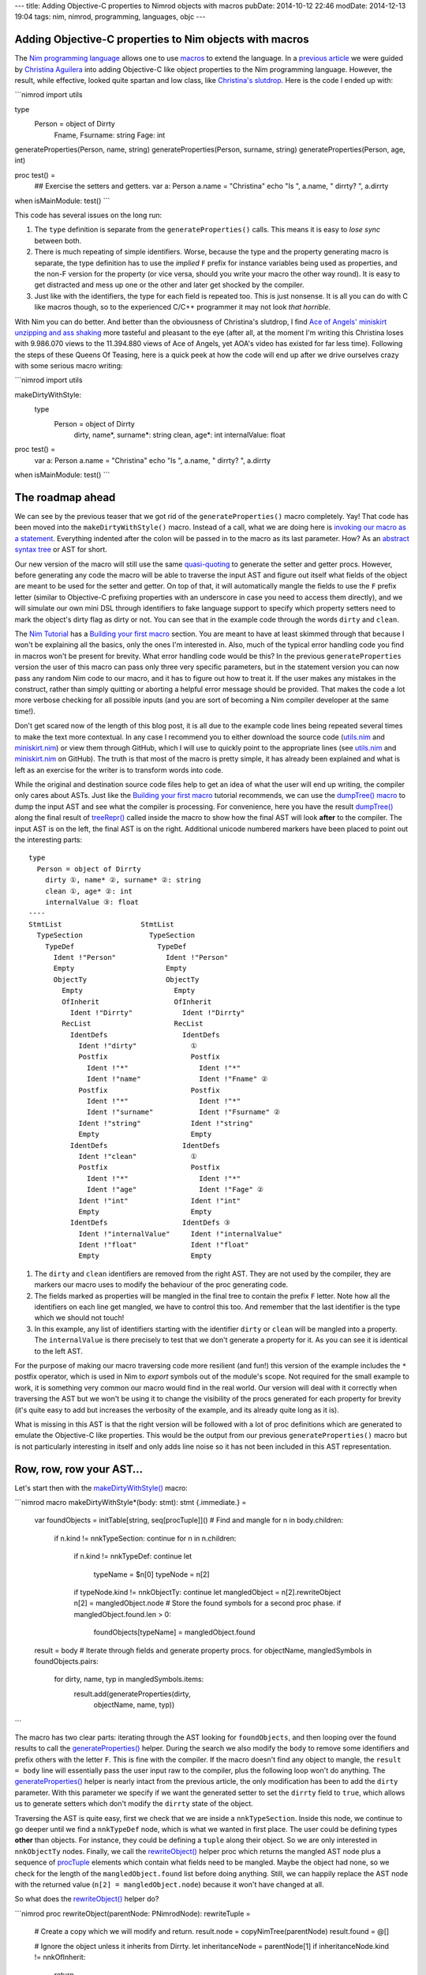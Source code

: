---
title: Adding Objective-C properties to Nimrod objects with macros
pubDate: 2014-10-12 22:46
modDate: 2014-12-13 19:04
tags: nim, nimrod, programming, languages, objc
---

Adding Objective-C properties to Nim objects with macros
========================================================

The `Nim programming language <http://nim-lang.org>`_ allows one to use
`macros <http://nim-lang.org/manual.html#macros>`_ to extend the language.
In a `previous article <../06/dirrty-objects-in-dirrty-nimrod.html>`_ we were
guided by `Christina Aguilera
<https://en.wikipedia.org/wiki/Christina_Aguilera>`_ into adding Objective-C
like object properties to the Nim programming language. However, the result,
while effective, looked quite spartan and low class, like `Christina's slutdrop
<https://en.wikipedia.org/wiki/File:Dirrty_Slutdrop.jpg>`_. Here is the code I
ended up with:

```nimrod
import utils

type
  Person = object of Dirrty
    Fname, Fsurname: string
    Fage: int

generateProperties(Person, name, string)
generateProperties(Person, surname, string)
generateProperties(Person, age, int)

proc test() =
  ## Exercise the setters and getters.
  var a: Person
  a.name = "Christina"
  echo "Is ", a.name, " dirrty? ", a.dirrty

when isMainModule: test()
```

This code has several issues on the long run:

1. The ``type`` definition is separate from the ``generateProperties()`` calls.
   This means it is easy to *lose sync* between both.
2. There is much repeating of simple identifiers. Worse, because the type and
   the property generating macro is separate, the type definition has to use
   the *implied* ``F`` prefix for instance variables being used as properties,
   and the non-F version for the property (or vice versa, should you write your
   macro the other way round). It is easy to get distracted and mess up one or
   the other and later get shocked by the compiler.
3. Just like with the identifiers, the type for each field is repeated too.
   This is just nonsense. It is all you can do with C like macros though, so to
   the experienced C/C++ programmer it may not look *that horrible*.

With Nim you can do better. And better than the obviousness of Christina's
slutdrop, I find `Ace of Angels' <https://en.wikipedia.org/wiki/AOA_(band)>`_
`miniskirt unzipping and ass shaking
<http://www.youtube.com/watch?v=q6f-LLM1H6U>`_ more tasteful and pleasant to
the eye (after all, at the moment I'm writing this Christina loses with
9.986.070 views to the 11.394.880 views of Ace of Angels, yet AOA's video has
existed for far less time). Following the steps of these Queens Of Teasing,
here is a quick peek at how the code will end up after we drive ourselves crazy
with some serious macro writing:

```nimrod
import utils

makeDirtyWithStyle:
  type
    Person = object of Dirrty
      dirty, name*, surname*: string
      clean, age*: int
      internalValue: float

proc test() =
  var a: Person
  a.name = "Christina"
  echo "Is ", a.name, " dirrty? ", a.dirrty

when isMainModule: test()
```

The roadmap ahead
=================

We can see by the previous teaser that we got rid of the
``generateProperties()`` macro completely. Yay! That code has been moved into
the ``makeDirtyWithStyle()`` macro. Instead of a call, what we are doing here
is `invoking our macro as a statement
<http://nim-lang.org/tut2.html#statement-macros>`_. Everything indented
after the colon will be passed in to the macro as its last parameter.  How? As
an `abstract syntax tree <https://en.wikipedia.org/wiki/Abstract_syntax_tree>`_
or AST for short.

.. raw:: html

    <center><a href="http://knowyourmeme.com/memes/x-x-everywhere"><img
        src="../../../i/asts-asts-everywhere.jpg"
        alt="If you close your eyes hard you can sometimes see the ASTs"
        style="width:100%;max-width:600px"
        hspace="8pt" vspace="8pt"></a></center><br>

Our new version of the macro will still use the same `quasi-quoting
<http://nim-lang.org/macros.html#quote>`_ to generate the setter and getter
procs. However, before generating any code the macro will be able to traverse
the input AST and figure out itself what fields of the object are meant to be
used for the setter and getter. On top of that, it will automatically mangle
the fields to use the ``F`` prefix letter (similar to Objective-C prefixing
properties with an underscore in case you need to access them directly), and we
will simulate our own mini DSL through identifiers to fake language support to
specify which property setters need to mark the object's dirty flag as dirty or
not. You can see that in the example code through the words ``dirty`` and
``clean``.

The `Nim Tutorial <http://nim-lang.org/tut1.html>`_ has a `Building your
first macro <http://nim-lang.org/tut2.html#building-your-first-macro>`_
section. You are meant to have at least skimmed through that because I won't be
explaining all the basics, only the ones I'm interested in. Also, much of the
typical error handling code you find in macros won't be present for brevity.
What error handling code would be this? In the previous ``generateProperties``
version the user of this macro can pass only three very specific parameters,
but in the statement version you can now pass any random Nim code to our
macro, and it has to figure out how to treat it.  If the user makes any
mistakes in the construct, rather than simply quitting or aborting a helpful
error message should be provided. That makes the code a lot more verbose
checking for all possible inputs (and you are sort of becoming a Nim
compiler developer at the same time!).

Don't get scared now of the length of this blog post, it is all due to the
example code lines being repeated several times to make the text more
contextual. In any case I recommend you to either download the source code
(`utils.nim <../../../code/18/utils.nim>`_ and `miniskirt.nim
<../../../code/18/miniskirt.nim>`_) or view them through GitHub, which I will
use to quickly point to the appropriate lines (see `utils.nim
<https://github.com/gradha/gradha.github.io/blob/master/code/18/utils.nim>`_
and `miniskirt.nim
<https://github.com/gradha/gradha.github.io/blob/master/code/18/miniskirt.nim>`_
on GitHub). The truth is that most of the macro is pretty simple, it has
already been explained and what is left as an exercise for the writer is to
transform words into code.

While the original and destination source code files help to get an idea of
what the user will end up writing, the compiler only cares about ASTs. Just
like the `Building your first macro
<http://nim-lang.org/tut2.html#building-your-first-macro>`_ tutorial
recommends, we can use the `dumpTree() macro
<http://nim-lang.org/macros.html#dumpTree>`_ to dump the input AST and see
what the compiler is processing. For convenience, here you have the result
`dumpTree() <http://nim-lang.org/macros.html#dumpTree>`_ along the final
result of `treeRepr() <http://nim-lang.org/macros.html#treeRepr>`_ called
inside the macro to show how the final AST will look **after** to the compiler.
The input AST is on the left, the final AST is on the right. Additional unicode
numbered markers have been placed to point out the interesting parts::

    type
      Person = object of Dirrty
        dirty ①, name* ②, surname* ②: string
        clean ①, age* ②: int
        internalValue ③: float
    ----
    StmtList                   StmtList
      TypeSection                TypeSection
        TypeDef                    TypeDef
          Ident !"Person"            Ident !"Person"
          Empty                      Empty
          ObjectTy                   ObjectTy
            Empty                      Empty
            OfInherit                  OfInherit
              Ident !"Dirrty"            Ident !"Dirrty"
            RecList                    RecList
              IdentDefs                  IdentDefs
                Ident !"dirty"             ①
                Postfix                    Postfix
                  Ident !"*"                 Ident !"*"
                  Ident !"name"              Ident !"Fname" ②
                Postfix                    Postfix
                  Ident !"*"                 Ident !"*"
                  Ident !"surname"           Ident !"Fsurname" ②
                Ident !"string"            Ident !"string"
                Empty                      Empty
              IdentDefs                  IdentDefs
                Ident !"clean"             ①
                Postfix                    Postfix
                  Ident !"*"                 Ident !"*"
                  Ident !"age"               Ident !"Fage" ②
                Ident !"int"               Ident !"int"
                Empty                      Empty
              IdentDefs                  IdentDefs ③
                Ident !"internalValue"     Ident !"internalValue"
                Ident !"float"             Ident !"float"
                Empty                      Empty

1. The ``dirty`` and ``clean`` identifiers are removed from the right AST. They
   are not used by the compiler, they are markers our macro uses to modify the
   behaviour of the proc generating code.
2. The fields marked as properties will be mangled in the final tree to contain
   the prefix ``F`` letter. Note how all the identifiers on each line get
   mangled, we have to control this too. And remember that the last identifier
   is the type which we should not touch!
3. In this example, any list of identifiers starting with the identifier
   ``dirty`` or ``clean``  will be mangled into a property. The
   ``internalValue`` is there precisely to test that we don't generate a
   property for it. As you can see it is identical to the left AST.

For the purpose of making our macro traversing code more resilient (and fun!)
this version of the example includes the ``*`` postfix operator, which is used
in Nim to *export* symbols out of the module's scope. Not required for the
small example to work, it is something very common our macro would find in the
real world. Our version will deal with it correctly when traversing the AST but
we won't be using it to change the visibility of the procs generated for each
property for brevity (it's quite easy to add but increases the verbosity of the
example, and its already quite long as it is).

What is missing in this AST is that the right version will be followed with a
lot of proc definitions which are generated to emulate the Objective-C like
properties. This would be the output from our previous ``generateProperties()``
macro but is not particularly interesting in itself and only adds line noise so
it has not been included in this AST representation.


Row, row, row your AST…
=======================

Let's start then with the `makeDirtyWithStyle()
<https://github.com/gradha/gradha.github.io/blob/master/code/18/utils.nim#L118>`_
macro:

```nimrod
macro makeDirtyWithStyle*(body: stmt): stmt {.immediate.} =
  var foundObjects = initTable[string, seq[procTuple]]()
  # Find and mangle
  for n in body.children:
    if n.kind != nnkTypeSection: continue
    for n in n.children:
      if n.kind != nnkTypeDef: continue
      let
        typeName = $n[0]
        typeNode = n[2]
      if typeNode.kind != nnkObjectTy: continue
      let mangledObject = n[2].rewriteObject
      n[2] = mangledObject.node
      # Store the found symbols for a second proc phase.
      if mangledObject.found.len > 0:
        foundObjects[typeName] = mangledObject.found

  result = body
  # Iterate through fields and generate property procs.
  for objectName, mangledSymbols in foundObjects.pairs:
    for dirty, name, typ in mangledSymbols.items:
      result.add(generateProperties(dirty,
        objectName, name, typ))
```

The macro has two clear parts: iterating through the AST looking for
``foundObjects``, and then looping over the found results to call the
`generateProperties()
<https://github.com/gradha/gradha.github.io/blob/master/code/18/utils.nim#L87>`_
helper. During the search we also modify the ``body`` to remove some
identifiers and prefix others with the letter ``F``. This is fine with the
compiler. If the macro doesn't find any object to mangle, the ``result = body``
line will essentially pass the user input raw to the compiler, plus the
following loop won't do anything. The `generateProperties()
<https://github.com/gradha/gradha.github.io/blob/master/code/18/utils.nim#L87>`_
helper is nearly intact from the previous article, the only modification has
been to add the ``dirty`` parameter. With this parameter we specify if we want
the generated setter to set the ``dirrty`` field to ``true``, which allows us
to generate setters which don't modify the ``dirrty`` state of the object.

Traversing the AST is quite easy, first we check that we are inside a
``nnkTypeSection``. Inside this node, we continue to go deeper until we find a
``nnkTypeDef`` node, which is what we wanted in first place. The user could be
defining types **other** than objects. For instance, they could be defining a
``tuple`` along their object. So we are only interested in ``nnkObjectTy``
nodes. Finally, we call the `rewriteObject()
<https://github.com/gradha/gradha.github.io/blob/master/code/18/utils.nim#L54>`_
helper proc which returns the mangled AST node plus a sequence of `procTuple
<https://github.com/gradha/gradha.github.io/blob/master/code/18/utils.nim#L17>`_
elements which contain what fields need to be mangled. Maybe the object had
none, so we check for the length of the ``mangledObject.found`` list before
doing anything. Still, we can happily replace the AST node with the returned
value (``n[2] = mangledObject.node``) because it won't have changed at all.

So what does the `rewriteObject()
<https://github.com/gradha/gradha.github.io/blob/master/code/18/utils.nim#L54>`_
helper do?

```nimrod
proc rewriteObject(parentNode: PNimrodNode): rewriteTuple =
  # Create a copy which we will modify and return.
  result.node = copyNimTree(parentNode)
  result.found = @[]

  # Ignore the object unless it inherits from Dirrty.
  let inheritanceNode = parentNode[1]
  if inheritanceNode.kind != nnkOfInherit:
    return
  inheritanceNode.expectMinLen(1)
  if $inheritanceNode[0] != "Dirrty":
    return

  # Get the list of records for the object.
  var recList = result.node[2]
  if recList.kind != nnkRecList:
    error "Was expecting a record list"
  for nodeIndex in 0 .. <recList.len:
    var idList = recList[nodeIndex]
    # Only mutate those which start with fake keywords.
    let firstRawName = $basename(idList[0])
    if firstRawName in ["clean", "dirty"]:
      var found: procTuple
      found.dirty = (firstRawName == "dirty")
      del(idList) # Removes the first identifier.
      found.typ = $idList[idlist.len - 2]
      # Get the identifiers.
      for identifier in idList.stripTypeIdentifier:
        found.name = identifier
        result.found.add(found)
      # Mangle the remaining identifiers
      idList.prefixIdentifiersWithF
```

The first line which calls `copyNimTree()
<http://nim-lang.org/macros.html#copyNimTree>`_ is not strictly needed, but
can be useful in case we would need to do multiple passes on the AST and have
to compare our working version with the original one. Then we make sure the
object type definition we are dealing with actually inherits from our custom
`Dirrty
<https://github.com/gradha/gradha.github.io/blob/master/code/18/utils.nim#L14>`_
object. This means we won't get automatic properties on objects which inherit
from other classes. Alternatively, we could detect this case and prevent the
generated setter from attempting to modify the field ``dirrty`` which won't be
present. I've decided to only add properties to dirrty objects for clarity
(otherwise it's just a matter of more ``ifs`` in the following lines).

When we deal with the identifier record list what we do is detect if the first
identifier is ``clean`` or ``dirty``. These are our *fake* DSL keywords which
tell the macro that the remaining fields need to be mangled. If the found
keyword is ``dirty``, the generated setter will modify the ``dirrty`` field,
but otherwise the rest of the code is quite similar. In any case we remove the
first fake identifier, then we loop over the remaining identifiers modifying
our ``var found: procTuple`` with the name and adding a copy to the
``result.found`` sequence. For this loop the `stripTypeIdentifier()
<https://github.com/gradha/gradha.github.io/blob/master/code/18/utils.nim#L24>`_
helper is used which simply iterates through the list of identifiers (except
the last one, which is the type definition!) and returns them as strings:

```nimrod
proc stripTypeIdentifier(identDefsNode: PNimrodNode):
    seq[string] =
  # Returns the names minus the type from an identifier list.
  identDefsNode.expectMinLen(3)
  let last = identDefsNode.len - 1
  identDefsNode[last].expectKind(nnkEmpty)
  identDefsNode[last - 1].expectKind(nnkIdent)

  result = @[]
  for i in 0 .. <last - 1:
    let n = identDefsNode[i]
    result.add($n.basename)
```

Once the identifiers without mangling have been added to the list of found
fields we pass control to the `prefixIdentifiersWithF()
<https://github.com/gradha/gradha.github.io/blob/master/code/18/utils.nim#L47>`_
helper proc to actually mangle them with the ``F`` prefix:

```nimrod
proc prefixNode(n: PNimrodNode): PNimrodNode =
  # Returns the ident node with a prefix F.
  case n.kind
  of nnkIdent: result = ident("F" & $n)
  of nnkPostfix:
    result = n.copyNimTree
    result.basename = "F" & $n.basename
  else:
    error "Don't know how to prefix " & treeRepr(n)

proc prefixIdentifiersWithF(identDefsNode: PNimrodNode) =
  # Replace all nodes except last with F version.
  let last = identDefsNode.len - 1
  for i in 0 .. <last - 1:
    let n = identDefsNode[i]
    identDefsNode[i] = n.prefixNode
```

As you can see `prefixIdentifiersWithF()
<https://github.com/gradha/gradha.github.io/blob/master/code/18/utils.nim#L47>`_
is pretty similar to `stripTypeIdentifier()
<https://github.com/gradha/gradha.github.io/blob/master/code/18/utils.nim#L24>`_,
but instead of adding the identifier to a result list it calls the
`prefixNode()
<https://github.com/gradha/gradha.github.io/blob/master/code/18/utils.nim#L37>`_
helper which mangles the node identifier. Here you can see us dealing with
``nnkPostfix`` nodes, which are fields marked with ``*``. Again, as mentioned
above, we could detect which of the fields are marked with ``*`` to propagate
the appropriate symbol visibility to the generated property procs.  This is
left as an exercise to the reader (hint: add a visibility field to
``procTuple`` which already contains other field info).

For completeness, the snippets of code shown so far use two types which haven't
been defined, ``rewriteTuple`` and ``procTuple``:

```nimrod
type
  procTuple =
    tuple[dirty: bool, name: string, typ: string]

  rewriteTuple =
    tuple[node: PNimrodNode, found: seq[procTuple]]
```

Nothing too fancy, they are just the internal structures used to group and
communicate results between the procs. And… that's all folks! To verify
everything is working as expected, here is an `extended version of our original
property usage test case
<https://github.com/gradha/gradha.github.io/blob/master/code/18/miniskirt.nim#L15>`_:

```nimrod
proc extraTest() =
  var a: Person
  echo "Doing now extra test"
  a.name = "Christina"
  echo "Is ", a.name, " dirrty? ", a.dirrty
  a.dirrty = false
  a.age = 18
  echo "Is ", a.name, " with ", $a.age, " years dirrty? ", a.dirrty
  a.internalValue = 3.14
  echo "And after changing the internal value? ", a.dirrty
  # --> Doing now extra test
  #     Is Christina dirrty? true
  #     Is Christina with 18 years dirrty? false
  #     And after changing the internal value? false
```

In this version of the test we repeat the original dirtying of the ``Person``
object through the generated ``name=()`` setter, which modifies the ``dirrty``
field. Then, we reset the ``dirrty``  field and modify the age. The
modification of the ``age`` property uses also a setter, but since this one was
marked as ``clean`` the ``dirrty`` field won't change its value. Finally, we
modify the ``internalValue``. This value was not marked with our fake keywords,
so the macro won't be generating any setter or getter. How can we verify this?
We could modify our macro to dump the final AST after the generated procs are
added. We can also inspect our ``nimcache`` folder which `should contain the
generated C files <http://nim-lang.org/backends.html#nimcache-naming-logic>`_.
In my case this is part of the generated code for the ``extraTest()`` proc:

```c
...
    nimln(22, "miniskirt.nim");
    nimln(22, "miniskirt.nim");
    LOC4 = 0;
    LOC4 = age_111032(&a);
    LOC5 = 0;
    LOC5 = nimIntToStr(LOC4);
    nimln(22, "miniskirt.nim");
    LOC6 = 0;
    LOC6 = nimBoolToStr(a.Sup.Dirrty);
    printf("%s%s%s%s%s%s\012",
        (((NimStringDesc*) &TMP230))->data,
        (LOC3)->data, (((NimStringDesc*) &TMP233))->data,
        (LOC5)->data, (((NimStringDesc*) &TMP234))->data,
        (LOC6)->data);
    nimln(23, "miniskirt.nim");
    a.Internalvalue = 3.1400000000000001e+00;
    nimln(24, "miniskirt.nim");
    nimln(24, "miniskirt.nim");
    LOC7 = 0;
    LOC7 = nimBoolToStr(a.Sup.Dirrty);
    printf("%s%s\012",
        (((NimStringDesc*) &TMP235))->data, (LOC7)->data);
    popFrame();
...
```

While there is much low level and debug keeping stuff, note how the
modification of the age invokes the ``LOC4 = age_111032(&a);`` function call
(our custom generated setter), while the modification of the ``internalValue``
doesn't do any call, simply assigns with ``a.Internalvalue =
3.1400000000000001e+00;``. That means we have successfully created a property
generation macro, with cool fake pseudo keywords, and it works exactly were we
want it to work! That's a great deal better than simple C preprocessor macros.


Looking under the rug
=====================

While we have accomplished what we wanted (cooler Objective-C property like
generation code in Nim), there are still some rough edges we can't deal
with, or annoying stuff which hopefully will be improved in future versions of
Nim. From our user perspective, to the left you can see the code we now can
write. To the right you can see what could be written if the language provided
native property support (which is impossible, or do you know of any language
providing built-in object dirty field tracking?)::

    makeDirtyWithStyle:                  dirtyType:
      type                                 Person = object of Dirrty
        Person = object of Dirrty            dirtyProperties:
          dirty, name*, surname*: string         name*, surname*: string
          clean, age*: int                   cleanProperties:
          internalValue: float                   age*: int
                                             privateFields:
                                                 internalValue: float

If we had our way and our hypothetical language would implement this feature
directly, we could mark our objects directly with ``dirtyProperties``,
``cleanProperties`` and ``privateFields`` sections. These would be recognised
as keywords by IDEs and editors. We have to settle for fake identifiers. It's
not bad, but could be worse. What is more annoying is that we can't get rid of
the explicit ``type`` keyword. Why? Because the Nim compiler still has to
parse that code into **VALID AST** before it can pass it to our macro. And it
is the ``type`` keyword which tells the parser that what follows should be
treated as a ``TypeSection`` with ``TypeDef`` and other stuff instead of say, a
``proc`` definition. Here you can hear lisp programmers laughing at our puny
syntax limitations. Still, Nim achieves the power of true macros with little
limitations. Would it be possible for Nim (or just any other language) to
allow user code extend the compiler parser with custom DSL rules? I think that
would be neat. And madness. Madness is neat, I'm still patiently waiting for
macros which modify the AST of the caller to the shock and horror of anybody
reading my code…

Possibly the most frustrating issue with writing Nim macros now is the lack
of proper documentation. While there is that `introductory tutorial
<http://nim-lang.org/tut2.html#building-your-first-macro>`_, the `macros
module API <http://nim-lang.org/macros.html>`_ seems to have more sections
filled with ``To be written`` than actual text, and many of the actual
descriptions are rather useless to newcomers (don't tell me `newEmptyNode()
<http://nim-lang.org/macros.html#newEmptyNode>`_ creates an empty node, tell
me in what situations I would like that, or how do I use the result with other
procs!). It's not a surprise that one of the past enhancements to the
documentation generator was to add the ``See source`` link, it's nearly the
only crutch you have to figure out how to do stuff (and that's if you figure
out what each proc does).

One more annoying issue is the lack of helpful stack traces during AST error
handling, which can happen a lot when developing macros. When you are writing
normal code, you get runtime stack traces which show where the execution of the
program was and hopefully by going to the mentioned lines you can fix something
to keep going. I present you the most useless stack trace **from hell**::

    miniskirt.nim(3, 0) Info: instantiation from here
    ???(???, ???) Error: type expected

.. raw:: html

    <center><a href="http://www.idol-grapher.com/1239"><img
        src="../../../i/error-type-expected.jpg"
        alt="Error: type expected"
        style="width:100%;max-width:600px"
        hspace="8pt" vspace="8pt"></a></center><br>

That's it. Nothing more. It's actually pretty awesome, can't do better short of
pulling out a gun and shooting you right in the face. Let me tell you how to
reproduce this, just comment the `objType assignment
<https://github.com/gradha/gradha.github.io/blob/master/code/18/utils.nim#L91>`_
in the `generateProperties()
<https://github.com/gradha/gradha.github.io/blob/master/code/18/utils.nim#L87>`_
static proc, like this:

```nimrod
  proc generateProperties(dirrty: bool, objType,
      varName, varType: string): PNimrodNode =
    # Create identifiers from the parameters.
    let
      #objType = !(objType)
      varType = !(varType)
      setter = !($varName & "=")
```
This error happens because the ``objType`` is a string literal, but instead of
a string literal the ``quasi-quoting`` macro needs a ``TNimrodIdent``, which is
obtained through the `!() operator
<http://nim-lang.org/macros.html#!,string>`_. That's why removing this
re-assignment breaks everything and you are left wondering **where to
start looking for problems because there is no starting point at all**. And
unfortunately it can't be fixed easily. By the time the compiler goes through
the quasi-quoting it doesn't know better if what it is generating is right or
wrong, and by the time it reaches a further phase of the compiler, since it was
all generated code, there are no actual line numbers to keep track of what was
generated where.

How could this be improved? Maybe the `macros
<http://nim-lang.org/macros.html>`_ module could grow an ``annotateNode``
helper which when used would annotate the specified node with the current
line/column where the ``annotateNode`` helper actually is in the source file.
Kind of like ``printf`` cavemen debugging. Or maybe instead of trying to
preserve stack traces which are typical of runtime environments the compiler
could actually dump the AST it is processing with a little arrow pointing at
the node that is giving problems? Honestly, if instead of this error I had
gotten the AST with an arrow pointing at the string literal I would at least
know where to start looking at, even if by the mere AST I still might have
trouble finding out why a string literal is not expected. But you would at
least have a starting point. The ASTs can get quite big, so it would help if
the compiler could dump the problematic AST to a temporary file for inspection
with an editor rather than scrolling through pages of terminal output.

Talking about cavemen debugging, the only sources of information you have now
for development of macros are the `dumpTree()
<http://nim-lang.org/macros.html#dumpTree>`_ and `treeRepr()
<http://nim-lang.org/macros.html#treeRepr>`_ helpers and repeated trips to
the command line to compile stuff. It would be really nice if the `official
Nim IDE Aporia <https://github.com/nimrod-code/Aporia>`_ had a mode where
you could open a bit of code in a separate window and it would refresh the AST
as you write, pointing at problematic places, or maybe offering links to the
documentation as you write code. Or maybe a mode where you directly write the
AST, and the IDE generates the source code for you? Maybe this could work off
with proper auto completion. Right now the amount of different AST nodes is
quite scary but many of them don't interact with each other unless specific
conditions are met.  Who knows, it could be easier to follow than looking
through the documentation. Or maybe it would be useless anyway because
programming in Java is all the rage.


Conclusion
==========

`Even <http://www.youtube.com/watch?v=-_u5XQ0OFbc>`_
`with <http://www.youtube.com/watch?v=-i_2DIGBmO4>`_
`the <http://www.youtube.com/watch?v=-uZj3EVuSiM>`_
`rough <http://www.youtube.com/watch?v=0h9h__Mqaag>`_
`edges, <http://www.youtube.com/watch?v=1KMF2cDG-Aw>`_
`expected <http://www.youtube.com/watch?v=22vDm0JSc7E>`_
`in <http://www.youtube.com/watch?v=27Cs_W5EptU>`_
`a <http://www.youtube.com/watch?v=2KYQH2a5u-Y>`_
`programming <http://www.youtube.com/watch?v=2KtflWoHIeE>`_
`language <http://www.youtube.com/watch?v=2TxSSILNibY>`_
`which <http://www.youtube.com/watch?v=2w-nmLcZUFA>`_
`hasn't <http://www.youtube.com/watch?v=2x_4Odo8BzI>`_
`yet <http://www.youtube.com/watch?v=39B3AeTD0lY>`_
`reached <http://www.youtube.com/watch?v=3Tw-90vdfnQ>`_
`version <http://www.youtube.com/watch?v=43dbZq6bv1o>`_
`1.0 <http://www.youtube.com/watch?v=4ZBDWpneAgw>`_
`and <http://www.youtube.com/watch?v=4oL9XLCktOQ>`_
`is <http://www.youtube.com/watch?v=58xk5L5pCMg>`_
`already <http://www.youtube.com/watch?v=5P7QGBIFAgo>`_
`running <http://www.youtube.com/watch?v=5XHEgyNZPQA>`_
`circles <http://www.youtube.com/watch?v=5ohwNCL4FSk>`_
`around <http://www.youtube.com/watch?v=6JhZhMYx780>`_
`established <http://www.youtube.com/watch?v=6Zl5M-7tORI>`_
`programming <http://www.youtube.com/watch?v=6_HHut7u29w>`_
`languages, <http://www.youtube.com/watch?v=6hqSmVRXwTE>`_
`macros <http://www.youtube.com/watch?v=7LqV-Q_jWf4>`_
`are <http://www.youtube.com/watch?v=85kgIuq3HY4>`_
`a <http://www.youtube.com/watch?v=8NFXElCZY4I>`_
`complete <http://www.youtube.com/watch?v=91FleKcgKbE>`_
`win <http://www.youtube.com/watch?v=9g2YPmzDfkI>`_
`for <http://www.youtube.com/watch?v=AMnCUFeGYSY>`_
`programming. <http://www.youtube.com/watch?v=A_MCEHd6now>`_
`They <http://www.youtube.com/watch?v=Ac7SN63L6po>`_
`allow <http://www.youtube.com/watch?v=B99pOzAfFy4>`_
`you <http://www.youtube.com/watch?v=BygwsVYUbO8>`_
`to <http://www.youtube.com/watch?v=CTAAn5vbVPs>`_
`become <http://www.youtube.com/watch?v=D0TkSCpBSc0>`_
`a <http://www.youtube.com/watch?v=D3taDrdlUlU>`_
`compiler <http://www.youtube.com/watch?v=DBNAWLlPxCY>`_
`developer <http://www.youtube.com/watch?v=DO8SJ2uxV4s>`_
`and <http://www.youtube.com/watch?v=Dgwth72XZCQ>`_
`extend <http://www.youtube.com/watch?v=Dq99wBcCbzM>`_
`the <http://www.youtube.com/watch?v=EDxOSsiaEYU>`_
`language <http://www.youtube.com/watch?v=Ez_5wP-7i3g>`_
`just <http://www.youtube.com/watch?v=FAeu3esj1nM>`_
`that <http://www.youtube.com/watch?v=FnxEUBZ-9WY>`_
`little <http://www.youtube.com/watch?v=G2r5KVosjIw>`_
`bit <http://www.youtube.com/watch?v=GnJ1KMY_k_M>`_
`in <http://www.youtube.com/watch?v=Gnsjy8lpIH8>`_
`the <http://www.youtube.com/watch?v=HIymqJtD3fw>`_
`direction <http://www.youtube.com/watch?v=Hpp4mXPihZg>`_
`you <http://www.youtube.com/watch?v=Htjh6Vyxkws>`_
`need <http://www.youtube.com/watch?v=Hxxoyc05hWQ>`_
`to <http://www.youtube.com/watch?v=IJDckhfF0Z4>`_
`make <http://www.youtube.com/watch?v=J9_rfRC49P0>`_
`your <http://www.youtube.com/watch?v=JfBzQQ12W5M>`_
`life <http://www.youtube.com/watch?v=KCfyNlp7rmw>`_
`easier. <http://www.youtube.com/watch?v=KYwyzTFQ_W4>`_
`Only <http://www.youtube.com/watch?v=Kf-naZmRJoI>`_
`without <http://www.youtube.com/watch?v=KnW0lLziN5o>`_
`the <http://www.youtube.com/watch?v=KvfmywBHNaI>`_
`pain <http://www.youtube.com/watch?v=L-I0o5bB0D0>`_
`and <http://www.youtube.com/watch?v=LRnblsA54ZI>`_
`embarrassment <http://www.youtube.com/watch?v=MQ2sOfXhr3I>`_
`of <http://www.youtube.com/watch?v=MV6kO9FISdY>`_
`pull <http://www.youtube.com/watch?v=MX4JXqOCcTs>`_
`requests <http://www.youtube.com/watch?v=MrTrlRLAH-s>`_
`being <http://www.youtube.com/watch?v=Mwf6jxUBU0Q>`_
`reviewed <http://www.youtube.com/watch?v=NTEOMaXxc3w>`_
`and <http://www.youtube.com/watch?v=NWD3C0ax-ZY>`_
`rejected. <http://www.youtube.com/watch?v=NeAgohY9hqM>`_
`And <http://www.youtube.com/watch?v=O0srg6Lgzgg>`_
`let's <http://www.youtube.com/watch?v=OOejPz9kV6I>`_
`face <http://www.youtube.com/watch?v=PA-mnyNU8VE>`_
`it, <http://www.youtube.com/watch?v=PMgZ5gia64U>`_
`figuring <http://www.youtube.com/watch?v=Pxb7KAbADf0>`_
`out <http://www.youtube.com/watch?v=QUYILpXU1eQ>`_
`how <http://www.youtube.com/watch?v=QpAimvj3PFs>`_
`macros <http://www.youtube.com/watch?v=QtRKy7uEYks>`_
`work <http://www.youtube.com/watch?v=Qwr_aRE-PRw>`_
`and <http://www.youtube.com/watch?v=R7pfg5E-JQ4>`_
`how <http://www.youtube.com/watch?v=RCybFtD9ROg>`_
`to <http://www.youtube.com/watch?v=Rie4knPIKPw>`_
`write <http://www.youtube.com/watch?v=RjwjFmfLfps>`_
`them <http://www.youtube.com/watch?v=S93M6XsGLtk>`_
`is <http://www.youtube.com/watch?v=SQq8lPtK65g>`_
`in <http://www.youtube.com/watch?v=BROWqjuTM0g>`_
`itself <http://www.youtube.com/watch?v=SnmUALfrJMw>`_
`a <http://www.youtube.com/watch?v=TUrxPOF9kZs>`_
`fun <http://www.youtube.com/watch?v=UzkAGgBDHTM>`_
`exercise. <http://www.youtube.com/watch?v=V2AJZb0arkk>`_

`I'd <http://www.youtube.com/watch?v=VDJRMjtzvlg>`_
`also <http://www.youtube.com/watch?v=VP-mRUMELWo>`_
`like <http://www.youtube.com/watch?v=V_lvh4HuOKA>`_
`to <http://www.youtube.com/watch?v=Vdd-z87h0Ek>`_
`thank <http://www.youtube.com/watch?v=WHTqrECQZyw>`_
`the <http://www.youtube.com/watch?v=WyN7uzv55Qs>`_
`wonderful <http://www.youtube.com/watch?v=X6wFClkX9gs>`_
`Ace <http://www.youtube.com/watch?v=XSxbmpBMz0E>`_
`of <http://www.youtube.com/watch?v=XfXZcXOCKNg>`_
`Angels <http://www.youtube.com/watch?v=Xl_2aOOpTmg>`_
`for <http://www.youtube.com/watch?v=Y4l0vyLEQ8g>`_
`their <http://www.youtube.com/watch?v=Y6JVsIiMLyU>`_
`performances <http://www.youtube.com/watch?v=YLnZWkMUKRA>`_
`and <http://www.youtube.com/watch?v=YsxKBvJFtuU>`_
`the <http://www.youtube.com/watch?v=YvnlMaYUe24>`_
`dozens <http://www.youtube.com/watch?v=ZiRcTCfAjdM>`_
`of <http://www.youtube.com/watch?v=ZpgTevBUStE>`_
`Korean <http://www.youtube.com/watch?v=_2oVTghzm5I>`_
`camera <http://www.youtube.com/watch?v=_39a5TJC47E>`_
`men <http://www.youtube.com/watch?v=_9l_xrpg9J4>`_
`offering <http://www.youtube.com/watch?v=_HizAsI9KnM>`_
`high <http://www.youtube.com/watch?v=_R1W21n5f74>`_
`quality <http://www.youtube.com/watch?v=_sBtnpRE4r0>`_
`captures <http://www.youtube.com/watch?v=_xSixaY-KKE>`_
`of <http://www.youtube.com/watch?v=aJ0cBPTZugo>`_
`them. <http://www.youtube.com/watch?v=afgWZGd-3gg>`_
`They <http://www.youtube.com/watch?v=arx-pq-7Z1o>`_
`were <http://www.youtube.com/watch?v=b6N05SU2UxA>`_
`crucial <http://www.youtube.com/watch?v=bQ3XlIQyPEI>`_
`to <http://www.youtube.com/watch?v=biCkA4q2_FE>`_
`overcome <http://www.youtube.com/watch?v=chkdylyKgJE>`_
`the <http://www.youtube.com/watch?v=d-omo9nuYss>`_
`hurdles <http://www.youtube.com/watch?v=dC2iOh831Jg>`_
`mentioned <http://www.youtube.com/watch?v=dCDij8E7fwo>`_
`above. <http://www.youtube.com/watch?v=dLTSeAiPK34>`_
`At <http://www.youtube.com/watch?v=d_SO284MFfs>`_
`times <http://www.youtube.com/watch?v=eK3KJ7AlxNs>`_
`of <http://www.youtube.com/watch?v=ePuj3g2giUY>`_
`difficulty, <http://www.youtube.com/watch?v=f0uY0zFG0y8>`_
`clearing <http://www.youtube.com/watch?v=fLZG31_AKsQ>`_
`your <http://www.youtube.com/watch?v=fZ8ebCBb8z4>`_
`mind <http://www.youtube.com/watch?v=g9aVn2qCLYg>`_
`of <http://www.youtube.com/watch?v=gyNwlClqFP8>`_
`thoughts <http://www.youtube.com/watch?v=haOvfeui2K0>`_
`by <http://www.youtube.com/watch?v=i0jDsG94m90>`_
`looking <http://www.youtube.com/watch?v=iAertuXKvnc>`_
`at <http://www.youtube.com/watch?v=iG7sb6PlbeQ>`_
`something <http://www.youtube.com/watch?v=jD4hmNisjM4>`_
`else <http://www.youtube.com/watch?v=k8K7SDf54LY>`_
`can <http://www.youtube.com/watch?v=lBbC5L2p5gM>`_
`help. <http://www.youtube.com/watch?v=l_eNMOFXcM8>`_
`More <http://www.youtube.com/watch?v=ljwkRDdhjVM>`_
`so <http://www.youtube.com/watch?v=lrzPvetaDUY>`_
`if <http://www.youtube.com/watch?v=mCFIWB_gIBQ>`_
`what <http://www.youtube.com/watch?v=mG_UY_SCKqg>`_
`you <http://www.youtube.com/watch?v=mSinameBSN0>`_
`are <http://www.youtube.com/watch?v=n3cZIdMd5QM>`_
`looking <http://www.youtube.com/watch?v=nflUbvqSgMU>`_
`at <http://www.youtube.com/watch?v=nkHPrIJtAD8>`_
`inspires <http://www.youtube.com/watch?v=o2Rx2TeErho>`_
`you <http://www.youtube.com/watch?v=o4Wa7nwB29M>`_
`to <http://www.youtube.com/watch?v=oG48HRGe5LA>`_
`keep <http://www.youtube.com/watch?v=oc2uE_Oobgw>`_
`working. <http://www.youtube.com/watch?v=ojvES51dOUY>`_
`Ace <http://www.youtube.com/watch?v=onLZnNNymTU>`_
`of <http://www.youtube.com/watch?v=ooJiMFG-Uuo>`_
`Angels, <http://www.youtube.com/watch?v=otJ8jzIBtMM>`_
`fighting! <http://www.youtube.com/watch?v=ozDnGDxh7ZA>`_

::
    $ nim c -r miniskirt
    miniskirt.nim(3, 0) Info: instantiation from here
    ???(???, ???) Error: 4k youtube video expected
